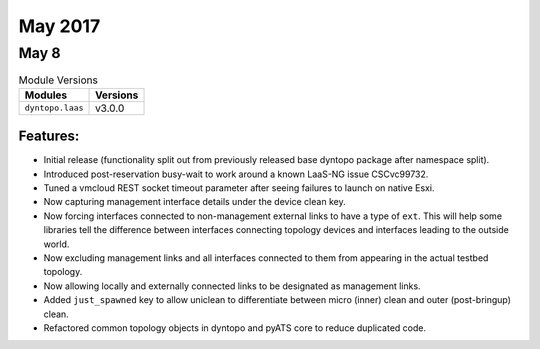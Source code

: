 May 2017
========

May 8
-----

.. csv-table:: Module Versions
    :header: "Modules", "Versions"

        ``dyntopo.laas``, v3.0.0


Features:
^^^^^^^^^

- Initial release (functionality split out from previously released
  base dyntopo package after namespace split).

- Introduced post-reservation busy-wait to work around a known LaaS-NG issue
  CSCvc99732.

- Tuned a vmcloud REST socket timeout parameter after seeing failures to
  launch on native Esxi.

- Now capturing management interface details under the device clean key.

- Now forcing interfaces connected to non-management external links to
  have a type of ``ext``.  This will help some libraries tell the difference
  between interfaces connecting topology devices and interfaces leading to
  the outside world.

- Now excluding management links and all interfaces connected to them from
  appearing in the actual testbed topology.

- Now allowing locally and externally connected links to be designated as
  management links.

- Added ``just_spawned`` key to allow uniclean to differentiate between
  micro (inner) clean and outer (post-bringup) clean.

- Refactored common topology objects in dyntopo and pyATS core to reduce
  duplicated code.
